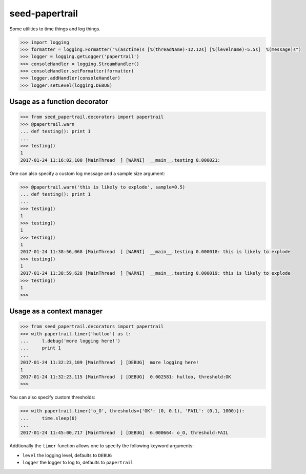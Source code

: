 seed-papertrail
=============================

.. image:: https://img.shields.io/travis/praekeltfoundation/seed-papertrail.svg
        :target: https://travis-ci.org/praekeltfoundation/seed-papertrail

.. image:: https://img.shields.io/pypi/v/seed-papertrail.svg
        :target: https://pypi.python.org/pypi/seed-papertrail

.. image:: https://coveralls.io/repos/praekeltfoundation/seed-papertrail/badge.png?branch=develop
    :target: https://coveralls.io/r/praekeltfoundation/seed-papertrail?branch=develop
    :alt: Code Coverage

.. image:: https://readthedocs.org/projects/seed-papertrail/badge/?version=latest
    :target: https://seed-papertrail.readthedocs.org
    :alt: seed-papertrail Docs

Some utilities to time things and log things.

.. code-block:: python

  >>> import logging
  >>> formatter = logging.Formatter("%(asctime)s [%(threadName)-12.12s] [%(levelname)-5.5s]  %(message)s")
  >>> logger = logging.getLogger('papertrail')
  >>> consoleHandler = logging.StreamHandler()
  >>> consoleHandler.setFormatter(formatter)
  >>> logger.addHandler(consoleHandler)
  >>> logger.setLevel(logging.DEBUG)


Usage as a function decorator
~~~~~~~~~~~~~~~~~~~~~~~~~~~~~

.. code-block:: python

  >>> from seed_papertrail.decorators import papertrail
  >>> @papertrail.warn
  ... def testing(): print 1
  ...
  >>> testing()
  1
  2017-01-24 11:16:02,100 [MainThread  ] [WARNI]  __main__.testing 0.000021:

One can also specify a custom log message and a sample size argument:

.. code-block:: python

  >>> @papertrail.warn('this is likely to explode', sample=0.5)
  ... def testing(): print 1
  ...
  >>> testing()
  1
  >>> testing()
  1
  >>> testing()
  1
  2017-01-24 11:38:56,068 [MainThread  ] [WARNI]  __main__.testing 0.000018: this is likely to explode
  >>> testing()
  1
  2017-01-24 11:38:59,628 [MainThread  ] [WARNI]  __main__.testing 0.000019: this is likely to explode
  >>> testing()
  1
  >>>



Usage as a context manager
~~~~~~~~~~~~~~~~~~~~~~~~~~

.. code-block:: python

  >>> from seed_papertrail.decorators import papertrail
  >>> with papertrail.timer('hulloo') as l:
  ...     l.debug('more logging here!')
  ...     print 1
  ...
  2017-01-24 11:32:23,109 [MainThread  ] [DEBUG]  more logging here!
  1
  2017-01-24 11:32:23,115 [MainThread  ] [DEBUG]  0.002581: hulloo, threshold:OK
  >>>

You can also specify custom thresholds:

.. code-block:: python

  >>> with papertrail.timer('o_O', thresholds={'OK': (0, 0.1), 'FAIL': (0.1, 1000)}):
  ...     time.sleep(6)
  ...
  2017-01-24 11:45:00,717 [MainThread  ] [DEBUG]  6.000664: o_O, threshold:FAIL

Addtionally the ``timer`` function allows one to specify the following keyword arguments:

* ``level`` the logging level, defaults to ``DEBUG``
* ``logger`` the logger to log to, defaults to ``papertrail``
